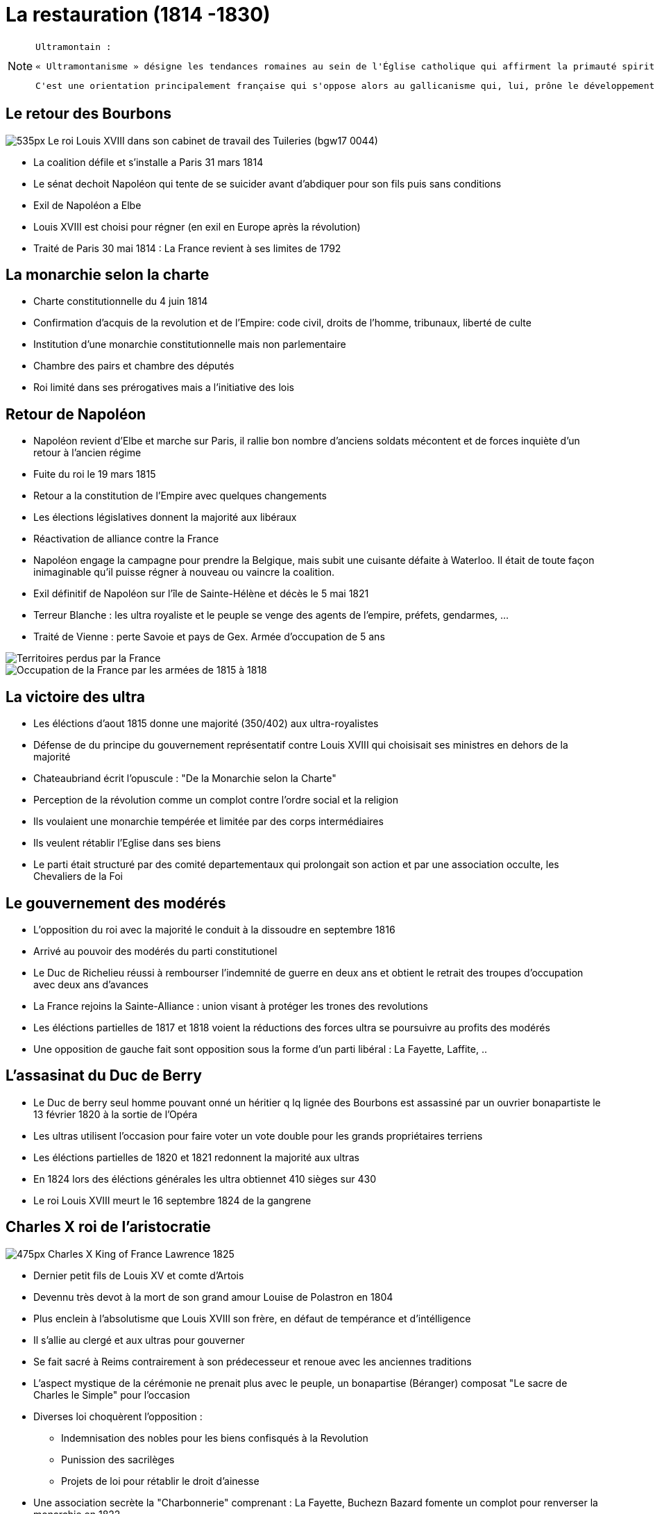 # La restauration (1814 -1830)

[NOTE]
====
 Ultramontain : 


 « Ultramontanisme » désigne les tendances romaines au sein de l'Église catholique qui affirment la primauté spirituelle et juridictionnelle du pape sur le pouvoir politique et donc la subordination de l'autorité civile à l'autorité ecclésiastique1.

 C'est une orientation principalement française qui s'oppose alors au gallicanisme qui, lui, prône le développement d'une Église nationale. Au xixe siècle, l'ultramontanisme s'oppose aux idées issues des bouleversements politiques et technologiques de la Révolution française et industrielle. Dans ces temps d'émergence des mouvements nationaux, des réactions ultramontaines apparaissent également en Allemagne, en Belgique, en Suisse et au Canada.


====

## Le retour des Bourbons

image::images/535px-Le_roi_Louis_XVIII_dans_son_cabinet_de_travail_des_Tuileries_(bgw17_0044).jpg[]

- La coalition défile et s'installe a Paris 31 mars 1814
- Le sénat dechoit Napoléon qui tente de se suicider avant d'abdiquer pour son fils puis sans conditions
- Exil de Napoléon a Elbe
- Louis XVIII est choisi pour régner (en exil en Europe après la révolution)
- Traité de Paris 30 mai 1814 : La France revient à ses limites de 1792

## La monarchie selon la charte

- Charte constitutionnelle du 4 juin 1814
- Confirmation d'acquis de la revolution et de l'Empire: code civil, droits de l'homme, tribunaux, liberté de culte
- Institution d'une monarchie constitutionnelle mais non parlementaire
- Chambre des pairs et chambre des députés
- Roi limité dans ses prérogatives mais a l'initiative des lois

## Retour de Napoléon

- Napoléon revient d’Elbe et marche sur Paris, il rallie bon nombre d'anciens soldats mécontent et de forces inquiète d'un retour à l'ancien régime
- Fuite du roi le 19 mars 1815
- Retour a la constitution de l'Empire avec quelques changements
- Les élections législatives donnent la majorité aux libéraux
- Réactivation de alliance contre la France
- Napoléon engage la campagne pour prendre la Belgique, mais subit une cuisante défaite à Waterloo. Il était de toute façon inimaginable qu'il puisse régner à nouveau ou vaincre la coalition.
- Exil définitif de Napoléon sur l'île de Sainte-Hélène et décès le 5 mai 1821
- Terreur Blanche : les ultra royaliste et le peuple se venge des agents de l'empire, préfets, gendarmes, ...
- Traité de Vienne : perte Savoie et pays de Gex. Armée d'occupation de 5 ans

image::images/image-2022-04-20-19-51-35-844.png[Territoires perdus par la France]

image::images/image-2022-04-20-19-52-25-125.png[Occupation de la France par les armées de 1815 à 1818]


## La victoire des ultra

- Les éléctions d'aout 1815 donne une majorité (350/402) aux ultra-royalistes
- Défense de du principe du gouvernement représentatif contre Louis XVIII qui choisisait ses ministres en dehors de la majorité
- Chateaubriand écrit l'opuscule : "De la Monarchie selon la Charte"
- Perception de la révolution comme un complot contre l'ordre social et la religion
- Ils voulaient une monarchie tempérée et limitée par des corps intermédiaires
- Ils veulent rétablir l'Eglise dans ses biens
- Le parti était structuré par des comité departementaux qui prolongait son action et par une association occulte, les Chevaliers de la Foi

## Le gouvernement des modérés

- L'opposition du roi avec la majorité le conduit à la dissoudre en septembre 1816
- Arrivé au pouvoir des modérés du parti constitutionel
- Le Duc de Richelieu réussi à rembourser l'indemnité de guerre en deux ans et obtient le retrait des troupes d'occupation avec deux ans d'avances
- La France rejoins la Sainte-Alliance : union visant à protéger les trones des revolutions
- Les éléctions partielles de 1817 et 1818 voient la réductions des forces ultra se poursuivre au profits des modérés
- Une opposition de gauche fait sont opposition sous la forme d'un parti libéral : La Fayette, Laffite, ..

## L'assasinat du Duc de Berry

 - Le Duc de berry seul homme pouvant onné un héritier q lq lignée des Bourbons est assassiné par un ouvrier bonapartiste le 13 février 1820 à la sortie de l'Opéra
 - Les ultras utilisent l'occasion pour faire voter un vote double pour les grands propriétaires terriens
 - Les éléctions partielles de 1820 et 1821 redonnent la majorité aux ultras
 - En 1824 lors des éléctions générales les ultra obtiennet 410 sièges sur 430
 - Le roi Louis XVIII meurt le 16 septembre 1824 de la gangrene

## Charles X roi de l'aristocratie
 
image::images/475px-Charles_X_King_of_France_-_Lawrence_1825.jpg[]

 - Dernier petit fils de Louis XV et comte d'Artois
 - Devennu très devot à la mort de son grand amour Louise de Polastron en 1804
 - Plus enclein à l'absolutisme que Louis XVIII son frère, en défaut de  tempérance et d'intélligence
 - Il s'allie au clergé et aux ultras pour gouverner
 - Se fait sacré à Reims contrairement à son prédecesseur et renoue avec les anciennes traditions
 - L'aspect mystique de la cérémonie ne prenait plus avec le peuple, un bonapartise (Béranger) composat "Le sacre de Charles le Simple" pour l'occasion 
 - Diverses loi choquèrent l'opposition :
    ** Indemnisation des nobles pour les biens confisqués à la Revolution
    ** Punission des sacrilèges
    ** Projets de loi pour rétablir le droit d'ainesse
 - Une association secrète la "Charbonnerie" comprenant : La Fayette, Buchezn Bazard fomente un complot pour renverser la monarchie en 1822.
 - Une branche plus extremiste des ultras se forma derrière : La Bourdonnaye et Chateaubriand, ils défendaient la liberté de la presse et l'alliance de le monarchie avec le peuple
 - En 1827 a la revue de la Garde nationale celle-ci manifesta en criant "Vive la Charte, à bas les minitres, à bas Villèle!" et fut dissoute

## Les "Trois Glorieuses" (27, 28, 29 Juillet 1830)

 - Villèle renvois la Chambre en espérant ramener le calme
 - Les modéré remporte la nouvelle election ce qui force Charles X à nommer le vicomte de Martignac
 - Charles X nomme un nouveau ministe en aout 1829, le prince Jules de Polignac incarnant l'ultracisme 
 - La Chambre répliqua avec une adresse au souverain lui demandant de respecter les voeux du peuple
 - Charles X refusa de renvoyer son gouvernement et renvoya la Chambre le 16 mai 1830
 - Les libéraux remportèrent de nouveau les éléctions avec 274 députés sur 430
 - Charles X utilisa l'article 14 de la Charte pour signé des décrets suspendant la liberté de la presse et dissolvant l'assemblée tout en modifiant la loi électorale le 25 juillet 1830
 - Ce coup d'état légal enflamma le peuple de Paris soutenus par les journaux et Adolphe Thiers érigèrent des barricades. Les émeutiers  s'emparèrent du Louvre et des Tuileries le 28 juillet
 - Le 30 jullet Charles X tenta de retirer ses ordonnances mais il était trop tard.
 - Dans la nuit Lafitte, Cassimir Perier et Thiers font afficher un appel au duc d'Orléans pour remplacer Charles X
 - Le 7 aout la Chambre et les pairs déclare le trône vacant et firent appel à Louis-Philippe.
 - Charles X et son fils abdiquèrent au profit du petit du de Bordeauxet partir pour l'exil
 
NOTE:  Chateaubriand écrivait : "Le temps des rois est passé [...] La monarchie n'est plus une religion."

## Bilan






[NOTE]
====
A préciser:

- Jacobinisme
-
- Quels sont les points de désaccord entre Louis XVIII et les ultra ?

A lire :

- "De la Monarchie selon la Charte" Chateaubriand
- "Le sacre de Charles le Simple" Béranger
====
